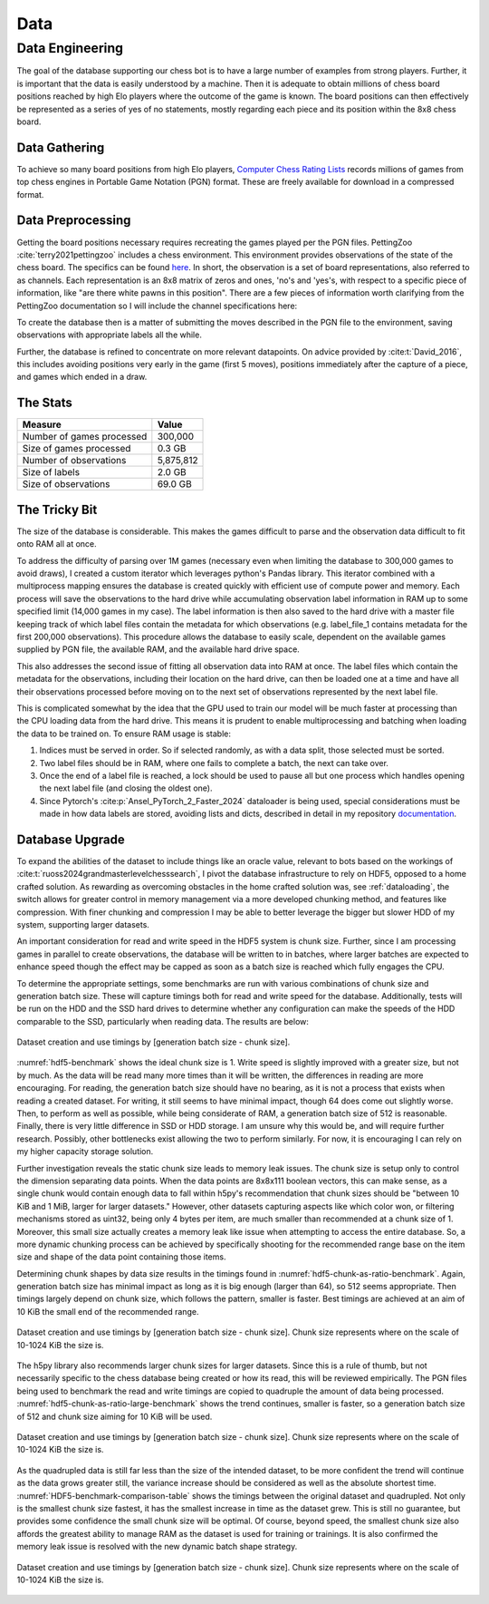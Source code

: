 .. _data:

Data
===============

Data Engineering
------------------
The goal of the database supporting our chess bot is to have a large number of 
examples from strong players. Further, it is important that the data is
easily understood by a machine. Then it is adequate to obtain millions of
chess board positions reached by high Elo players where the outcome of the game
is known. The board positions can then effectively be represented as a series of
yes of no statements, mostly regarding each piece and its position within the 8x8
chess board.

Data Gathering
^^^^^^^^^^^^^^^
To achieve so many board positions from high Elo players,
`Computer Chess Rating Lists <http://computerchess.org.uk/ccrl/404/index.html>`_
records millions of games from top chess engines in Portable Game Notation (PGN)
format. These are freely available for download in a compressed format.

Data Preprocessing
^^^^^^^^^^^^^^^^^^^^^^^^
Getting the board positions necessary requires recreating the games played per 
the PGN files. PettingZoo :cite:`terry2021pettingzoo` includes a chess environment. This environment
provides observations of the state of the chess board. The specifics can be
found `here <https://pettingzoo.farama.org/environments/classic/chess/>`_. In
short, the observation is a set of board representations, also referred to as 
channels. Each representation is an 8x8 matrix of zeros and ones,
'no's and 'yes's, with respect to a specific piece of information, like
"are there white pawns in this position". There are a few pieces of information
worth clarifying from the PettingZoo documentation so I will include the
channel specifications here:

.. dropdown:: PettingZoo Chess Observation Channels

    +-----------+-------------------------------------+---------------------------------------------------------+
    | Channel   | Information                         |  Specification                                          |
    +===========+=====================================+=========================================================+
    |  0        | Can white castle queenside?         | Non-positional, all ones or all zeros                   |
    +-----------+-------------------------------------+---------------------------------------------------------+
    |  1        | Can white castle kingside?          | Non-positional, all ones or all zeros                   |
    +-----------+-------------------------------------+---------------------------------------------------------+
    |  2        | Can black castle queenside?         | Non-positional, all ones or all zeros                   |
    +-----------+-------------------------------------+---------------------------------------------------------+
    |  3        | Can black castle kingside?          | Non-positional, all ones or all zeros                   |
    +-----------+-------------------------------------+---------------------------------------------------------+
    |  4        | Is white or black observing?        | Non-positional, all ones(black) or all zeros(white)     |
    +-----------+-------------------------------------+---------------------------------------------------------+
    |  5        | 50 move rule count.                 | One in position of 8x8 matrix flattened to 1 dimension  |
    +-----------+-------------------------------------+---------------------------------------------------------+
    |  6        | All ones.                           |                                                         |
    +-----------+-------------------------------------+---------------------------------------------------------+
    |  7        | Where are the observer's pawns?     |                                                         |
    +-----------+-------------------------------------+---------------------------------------------------------+
    |  8        | Where are the observer's knights?   |                                                         |
    +-----------+-------------------------------------+---------------------------------------------------------+
    |  9        | Where are the observer's bishops?   |                                                         |
    +-----------+-------------------------------------+---------------------------------------------------------+
    |  10       | Where are the observer's rooks?     |                                                         |
    +-----------+-------------------------------------+---------------------------------------------------------+
    |  11       | Where are the observer's queens?    |                                                         |
    +-----------+-------------------------------------+---------------------------------------------------------+
    |  12       | Where is the observer's king?       |                                                         |
    +-----------+-------------------------------------+---------------------------------------------------------+
    |  13       | Where are the opponent's pawns?     |                                                         |
    +-----------+-------------------------------------+---------------------------------------------------------+
    |  14       | Where are the opponent's knights?   |                                                         |
    +-----------+-------------------------------------+---------------------------------------------------------+
    |  15       | Where are the opponent's bishops?   |                                                         |
    +-----------+-------------------------------------+---------------------------------------------------------+
    |  16       | Where are the opponent's rooks?     |                                                         |
    +-----------+-------------------------------------+---------------------------------------------------------+
    |  17       | Where are the opponent's queens?    |                                                         |
    +-----------+-------------------------------------+---------------------------------------------------------+
    |  18       | Where is the opponent's king?       |                                                         |
    +-----------+-------------------------------------+---------------------------------------------------------+
    |  19       | Has this position been seen before? | Non-positional, all ones or all zeros                   |
    +-----------+-------------------------------------+---------------------------------------------------------+
    |  20-110   | Repeats of 7-19 for the 7 most      | From most recent to least.                              |
    |           | recent positions.                   |                                                         |
    +-----------+-------------------------------------+---------------------------------------------------------+

To create the database then is a matter of submitting the moves described in the
PGN file to the environment, saving observations with appropriate labels all the
while.

.. image:: figures/dataProcessing.png
    :scale: 35%
    :align: center

Further, the database is refined to concentrate on more relevant datapoints. On 
advice provided by :cite:t:`David_2016`, this includes avoiding positions very
early in the game (first 5 moves), positions immediately after the capture of a
piece, and games which ended in a draw.

The Stats
^^^^^^^^^^^^
+-----------------------------+-------------------------------------+
| Measure                     | Value                               |
+=============================+=====================================+
|  Number of games processed  | 300,000                             |
+-----------------------------+-------------------------------------+
|  Size of games processed    |  0.3 GB                             |
+-----------------------------+-------------------------------------+
|  Number of observations     | 5,875,812                           |
+-----------------------------+-------------------------------------+
|  Size of labels             |  2.0 GB                             |
+-----------------------------+-------------------------------------+
|  Size of observations       | 69.0 GB                             |
+-----------------------------+-------------------------------------+


The Tricky Bit
^^^^^^^^^^^^^^^^

The size of the database is considerable. This makes the games difficult to parse
and the observation data difficult to fit onto RAM all at once.

To address the difficulty of parsing over 1M games (necessary even when limiting
the database to 300,000 games to avoid draws), I created a custom iterator which
leverages python's Pandas library. This iterator combined with a multiprocess
mapping ensures the database is created quickly with efficient use of compute
power and memory. Each process will save the observations to the hard drive
while accumulating observation label information in RAM up to some specified 
limit (14,000 games in my case). The label information is then also saved to the
hard drive with a master file keeping track of which label files contain
the metadata for which observations (e.g. label_file_1 contains metadata for
the first 200,000 observations). This procedure allows the database to easily
scale, dependent on the available games supplied by PGN file, the available RAM,
and the available hard drive space.

This also addresses the second issue of fitting all observation data into RAM at
once. The label files which contain the metadata for the observations, including
their location on the hard drive, can then be loaded one at a time and have all
their observations processed before moving on to the next set of observations 
represented by the next label file.

This is complicated somewhat by the idea that the GPU used to train our model
will be much faster at processing than the CPU loading data from the hard drive.
This means it is prudent to enable multiprocessing and batching when loading the
data to be trained on. To ensure RAM usage is stable:

#. Indices must be served in order. So if selected randomly, as with a data
   split, those selected must be sorted.
#. Two label files should be in RAM, where one fails to complete a batch, the 
   next can take over.
#. Once the end of a label file is reached, a lock should be used to pause all
   but one process which handles opening the next label file (and closing the
   oldest one).
#. Since Pytorch's :cite:p:`Ansel_PyTorch_2_Faster_2024` dataloader is
   being used, special considerations must be made in how data labels are stored,
   avoiding lists and dicts, described in detail in my repository
   `documentation <https://mzimm003.github.io/Chess/documentation/build/html/_autosummary/my_chess.learner.datasets.dataset.Dataset.html>`_.

Database Upgrade
^^^^^^^^^^^^^^^^^^^
To expand the abilities of the dataset to include things like an oracle value,
relevant to bots based on the workings of
:cite:t:`ruoss2024grandmasterlevelchesssearch`, I pivot the database
infrastructure to rely on HDF5, opposed to a home crafted solution. As rewarding
as overcoming obstacles in the home crafted solution was, see
:ref:`dataloading`, the switch allows for greater control in memory management
via a more developed chunking method, and features like compression. With finer
chunking and compression I may be able to better leverage the bigger but slower
HDD of my system, supporting larger datasets.

An important consideration for read and write speed in the HDF5 system is chunk
size. Further, since I am processing games in parallel to create observations,
the database will be written to in batches, where larger batches are expected
to enhance speed though the effect may be capped as soon as a batch size
is reached which fully engages the CPU.

To determine the appropriate settings, some benchmarks are run with various
combinations of chunk size and generation batch size. These will capture timings
both for read and write speed for the database. Additionally, tests will be run
on the HDD and the SSD hard drives to determine whether any configuration can
make the speeds of the HDD comparable to the SSD, particularly when reading
data. The results are below:

.. _hdf5-benchmark:
.. figure:: figures/HDF5_benchmark.png
   :scale: 100%
   :align: center

   Dataset creation and use timings by [generation batch size - chunk size].

:numref:`hdf5-benchmark` shows the ideal chunk size is 1. Write speed is
slightly improved with a greater size, but not by much. As the data will be read
many more times than it will be written, the differences in reading are more
encouraging. For reading, the generation batch size should have no bearing, as
it is not a process that exists when reading a created dataset. For writing, it
still seems to have minimal impact, though 64 does come out slightly worse.
Then, to perform as well as possible, while being considerate of RAM, a
generation batch size of 512 is reasonable. Finally, there is very little
difference in SSD or HDD storage. I am unsure why this would be, and will
require further research. Possibly, other bottlenecks exist allowing the two to
perform similarly. For now, it is encouraging I can rely on my higher capacity
storage solution.

Further investigation reveals the static chunk size leads to memory leak issues.
The chunk size is setup only to control the dimension separating data points.
When the data points are 8x8x111 boolean vectors, this can make sense, as a
single chunk would contain enough data to fall within h5py's recommendation
that chunk sizes should be "between 10 KiB and 1 MiB, larger for larger
datasets." However, other datasets capturing aspects like which color won, or 
filtering mechanisms stored as uint32, being only 4 bytes per item, are much 
smaller than recommended at a chunk size of 1. Moreover, this small size 
actually creates a memory leak like issue when attempting to access the entire
database. So, a more dynamic chunking process can be achieved by specifically
shooting for the recommended range base on the item size and shape of the data
point containing those items.

Determining chunk shapes by data size results in the timings found in
:numref:`hdf5-chunk-as-ratio-benchmark`. Again, generation batch size has
minimal impact as long as it is big enough (larger than 64), so 512 seems
appropriate. Then timings largely depend on chunk size, which follows the
pattern, smaller is faster. Best timings are achieved at an aim of 10 KiB
the small end of the recommended range.

.. _hdf5-chunk-as-ratio-benchmark:
.. figure:: figures/HDF5_chunk_as_ratio_benchmark.png
   :scale: 100%
   :align: center

   Dataset creation and use timings by [generation batch size - chunk size].
   Chunk size represents where on the scale of 10-1024 KiB the size is.

The h5py library also recommends larger chunk sizes for larger datasets. Since
this is a rule of thumb, but not necessarily specific to the chess database
being created or how its read, this will be reviewed empirically. The PGN
files being used to benchmark the read and write timings are copied to
quadruple the amount of data being processed. 
:numref:`hdf5-chunk-as-ratio-large-benchmark` shows the trend continues,
smaller is faster, so a generation batch size of 512 and chunk size aiming for
10 KiB will be used.

.. _hdf5-chunk-as-ratio-large-benchmark:
.. figure:: figures/HDF5_chunk_as_ratio_Large_benchmark.png
   :scale: 100%
   :align: center

   Dataset creation and use timings by [generation batch size - chunk size].
   Chunk size represents where on the scale of 10-1024 KiB the size is.

As the quadrupled data is still far less than the size of the intended dataset,
to be more confident the trend will continue as the data grows greater still,
the variance increase should be considered as well as the absolute shortest
time. :numref:`HDF5-benchmark-comparison-table` shows the timings between 
the original dataset and quadrupled. Not only is the smallest chunk size
fastest, it has the smallest increase in time as the dataset grew. This is still
no guarantee, but provides some confidence the small chunk size will be optimal.
Of course, beyond speed, the smallest chunk size also affords the greatest
ability to manage RAM as the dataset is used for training or trainings. It is
also confirmed the memory leak issue is resolved with the new dynamic
batch shape strategy.

.. _HDF5-benchmark-comparison-table:
.. figure:: figures/HDF5_benchmark_comparison_table.png
   :scale: 100%
   :align: center

   Dataset creation and use timings by [generation batch size - chunk size].
   Chunk size represents where on the scale of 10-1024 KiB the size is.
